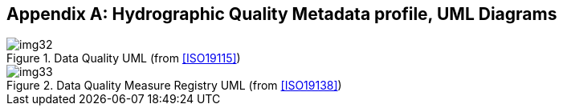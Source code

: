 [[app-4c-A]]
[appendix,obligation=informative]
== Hydrographic Quality Metadata profile, UML Diagrams

[[fig-4c-A-1]]
.Data Quality UML (from <<ISO19115>>)
image::img32.png[]

[[fig-4c-A-2]]
.Data Quality Measure Registry UML (from <<ISO19138>>)
image::img33.png[]
